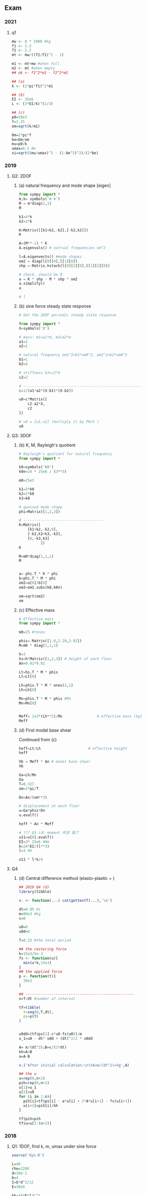 ** Exam
*** 2021
**** q1
#+begin_src R
mw <- 8 * 1000 #kg
f1 <- 1.3
f2 <- 2.2
mt <- mw/((f2/f1)^2 - 1)

m1 <- mt+mw #when full
m2 <- mt #when empty
## ok <- f1^2*m1 - f2^2*m2

## (a)
k <- (2*pi*f1)^2*m1

## (b)
EI <- 35e6
L <- (3*EI/k)^(1/3)

## (c)
p0=19e3
f=1.25
om=sqrt(k/m1)

Om=2*pi*f
be=Om/om
mu=p0/k
umax=0.2 #m
xi=sqrt((mu/umax)^2 - (1-be^2)^2)/(2*be)

#+end_src
*** 2019
**** Q2: 2DOF
***** (a) natural frequency and mode shape [eigen]
#+begin_src python
  from sympy import *
  m,k= symbols('m k')
  M = m*diag(2,1)
  M

  k1=4*k
  k2=2*k

  K=Matrix([[k1+k2,-k2],[-k2,k2]])
  K

  A=(M**-1) * K
  A.eigenvals() # natrual frequencies om^2

  l=A.eigenvects() #mode shapes
  om2 = diag(l[0][0],l[1][0])
  shp = Matrix.hstack(l[0][2][0],l[1][2][0])

  # check, should be 0
  a = K * shp - M * shp * om2
  a.simplify()
  a

  # l
#+end_src
***** (b) sine force steady state response
#+begin_src python
# Get the 2DOF periodic steady state response

from sympy import *
X=symbols('X')

# mass: m1=a1*m, m2=a2*m
a1=2
a2=1

# natural frequency om1^2=b1*om0^2, om2^2=b2*om0^2
b1=1
b2=4

# stiffness k2=c2*k
c2=2

# -------------------------------------------------------
c=1/(a1*a2*(X-b1)*(X-b2))

u0=c*Matrix([
    c2-a2*X,
    c2
])

# u0 = [u1,u2] (multiply it by P0/k )
u0
#+end_src
**** Q3: 3DOF
***** (b) K, M, Rayleigh's quotient
#+begin_src python
# Rayleigh's quotient for natural frequency
from sympy import *

k0=symbols('k0')
k0n=24 * 25e6 / (3**3)

m0=25e3

k1=3*k0
k2=2*k0
k3=k0

# guessed mode shape
phi=Matrix([1,2,3])

# -------------------------------------
K=Matrix([
    [k1+k2,-k2,0],
    [-k2,k2+k3,-k3],
    [0,-k3,k3]
          ])
K

M=m0*diag(1,1,1)
M


a= phi.T * K * phi
b=phi.T * M * phi
om2=a[0]/b[0]
om2=om2.subs(k0,k0n)

om=sqrt(om2)
om
#+end_src
***** (c) Effective mass
#+begin_src python
# Effective mass
from sympy import *

m0=25 #tones

phis= Matrix([1.0,2.29,3.92])
M=m0 * diag(1,1,1)

h=3
hs=h*Matrix([1,2,3]) # height of each floor
An=0.42*9.81

Lt=hs.T * M * phis
Lt=Lt[0]

Lh=phis.T * M * ones(3,1)
Lh=Lh[0]

Mn=phis.T * M * phis #Mn
Mn=Mn[0]


Meff= 1e3*(Lh**2)/Mn                # effective mass (kg)
Meff
#+end_src
***** (d) First modal base shear
Continued from (c)
#+begin_src python
  heff=Lt/Lh                      # effective height
  heff

  Vb = Meff * An # modal base shear
  Vb

  Ga=Lh/Mn
  Ga
  T=0.327
  om=2*pi/T

  Dn=An/(om**2)

  # displacement at each floor
  u=Ga*phis*Dn
  u.evalf()

  heff * An * Meff

  # ??? Q3 (d) moment 咋求 跳了
  u11=u[0].evalf()
  EI=3* 25e6 #Nm
  k=24*EI/(l**3)
  l=3 #m

  u11 * l*k/4
#+end_src
**** Q4 
***** (d) Central difference method (elasto-plastic + )
#+begin_src R
  ## 2019 Q4 (d)
  library(tibble)

  v. <- function(...) cat(gettextf(...),'\n')

  dt=0.05 #s
  m=80e3 #kg
  c=0

  u0=0
  u0d=0

  T=0.25 #the total period

  ## the restoring force
  k=15e3/5e-3
  fs <- function(u){
    min(u*k,15e3)
  }
  ## the applied force
  p <- function(t){
    20e3
  }

  ## --------------------------------------------------
  n=T/dt #number of interval

  tf=tibble(
    t=seq(0,T,dt),
    ps=p(t)
  )


  u0dd=(tf$ps[1]-c*u0-fs(u0))/m
  u_1=u0 - dt* u0d + (dt)^2/2 * u0dd

  A= m/(dt^2);B=c/(2*dt)
  kh=A+B
  a=A-B

  v.('After initial calculation:\n\tA=m/(dt^2)=%g',A)

  ## the u
  u=rep(0,n+2)
  pih=rep(0,n+1)
  u[1]=u_1
  u[2]=u0
  for (i in 1:n){
    pih[i]=tf$ps[i] - a*u[i] + 2*A*u[i+1] - fs(u[i+1])
    u[i+2]=pih[i]/kh
  }

  tf$pih=pih
  tf$u=u[2:(n+2)]

#+end_src
*** 2018
**** Q1: 1DOF, find k, m, umax under sine force
#+begin_src R
source('dyn.R')

L=40
rho=2200
d=10e-2
b=4
I=b*d^3/12
E=30e9

kb=48*E*I/L^3
m_slab=b*d*L*rho

## --------------------------------------------------
## (b) find K, M
fh=0.08
fv=0.06
fv2=0.055
p2 <- function(x) (2*pi*x)^2
ks=p2(fh)/2 * m_slab

a=p2(fv) * m_slab
kc=a*kb/(2*(kb-a))

b=2*kb*kc/(kb+2*kc)
m2=b/p2(fv2) - m_slab

## --------------------------------------------------
## (c) Find maximum deflection under sin force
Om=2*pi     #the frequency for force
om=2*pi*fv2 #the system natural frequency
k=b         #the system k
p0=m2 *9.81 #the applied force magnitude
xi=0.07     #xi = 7%
umax <- dyn_get_max_dlf(Om,om,k,p0,xi)

#+end_src
**** Q2: 2DOF:  eigen om, check ortho
#+begin_src python
from sympy import *

# CAUTION: use Integer() or Rational() to init to avoid roundoff error
m=Integer(100e3) #kg
M = m*diag(1,1);M

h=3 #m
EI=15e6
k =Rational(24*EI,h**3);k

k1=3*k
k2=k

K=Matrix([[k1+k2,-k2],[-k2,k2]]);K
A=(M**-1)*K;A

A.eigenvals() # natrual frequencies om^2

l=A.eigenvects() #mode shapes
om2 = diag(l[0][0],l[1][0])
shp = Matrix.hstack(l[0][2][0],l[1][2][0])
l

# the om
(om2 ** (1/2)).evalf()

# should be 0
a = K * shp - M * shp * om2
a.simplify()
a

# mode shapes
shp.evalf() #[phi1 phi2]

# natural circular frequencies
(om2*m/k).evalf()

# Verify the orthogonality
KK = shp.T * K * shp
KK.simplify()
MM = shp.T * M * shp
MM.simplify()
KK # should be diagonal
#+end_src
**** Q3: 3DOF: three base shear: Rayleigh's + three modal base shear
#+begin_src python
from sympy import *

EI=Integer(20e6) #Nm2
h=Integer(4)
m0=Integer(30e3) #kg

M=m0*diag(2,2,1)

k0=EI/(h**3)
k1=18
k2=48
k3=24

# -------------------------------------
K=k0*Matrix([
    [k1+k2,-k2,0],
    [-k2,k2+k3,-k3],
    [0,-k3,k3]
          ])
K

# Rayleigh's quotient 
phi = Matrix([1,1.248,1.429])
a= phi.T * K * phi
b=phi.T * M * phi
om2=a[0]/b[0]
print('a is %g, b is %g, om2 is %g, om is %g' % (a[0].evalf(3),
                                                 b[0].evalf(3),
                                                 om2.evalf(3),
                                                 sqrt(om2).evalf(3)
                                                 ))

# (c) calculate three base shear

phis= Matrix([
    [1,1,1],
    [1.248,0.242,-1.24],
    [1.429,-1.822,0.768]
])

import numpy as np
from numpy import array
def to_a(x):
    return array(x,dtype=float)

Lh=phis.T * M * ones(3,1);Lh
# turn to numpy
Lh2 = to_a([x.evalf()**2 for x in Lh])
Lh2

Mn=phis.T * M * phis #Mn
Mn=to_a(Matrix.diagonal(Mn)) #get the diagonal elements
Mn=Mn.flatten()

Meff= Lh2/Mn               # effective mass (kg)
Meff

om=to_a([5.625,16.83,25.57])
T = 2*np.pi / om;T #period

An=9.81* to_a([0.4,0.65,0.7])              # 读表
Vb = Meff * An # modal base shear (N)
Vb # three modal base shear
#+end_src
*** 2017
**** Q1 2DOF
***** (a),(b),(c) eigen: natural freq + mode shape + check ortho
#+begin_src python
from sympy import *
m,k= symbols('m k')
M = m*diag(2,1)
M

# k = 24EI/h1^3
k1=k
k2=8*k

K=Matrix([[k1+k2,-k2],[-k2,k2]])
K

A=(M**-1)*K
A.eigenvals() # natrual frequencies om^2

l=A.eigenvects() #mode shapes
om2 = diag(l[0][0],l[1][0])
shp = Matrix.hstack(l[0][2][0],l[1][2][0])
l

# should be 0
a = K * shp - M * shp * om2
a.simplify()
a

# mode shapes
shp.evalf() #[phi1 phi2]

# natural circular frequencies
(om2*m/k).evalf()

# Verify the orthogonality
KK = shp.T * K * shp
KK.simplify()
MM = shp.T * M * shp
MM.simplify()
print('Is K diagonal? :',KK.is_diagonal())
print('Is M diagonal? :',MM.is_diagonal())

#+end_src
***** (d) Solve init value problem
#+begin_src python
# For the 2 DOF system, solve the initial value problem
# the general solution is
# u(t) = [u1,u2]
# = (Acw1t + Bsw1t)[v11,v12]
# + (Ccw2t + Dsw2t)[v21,v22]

# Where v11, v12 are the mode shape for mode 1
# v21, v22 are the mode shape for mode 2

from sympy import *

# the initial conditions
I,M = symbols('I M')
u0=Matrix([0,0])
ud0=Matrix([0,I/M])

# --------------------------------------------------
v11,v12,v21,v22 = symbols('v(1:3)(1:3)')
om1,om2 = symbols('omega1:3')

Phi = Matrix([[v11,v21],[v12,v22]])
Phi

Om = diag(om1,om2)


A = diag(Phi, Phi*Om)
V = Matrix.vstack(u0,ud0)

# A,C,B,D
(A**-1) * V
#+end_src
**** Q3 3DOF
***** (a) (i) get K
#+begin_src python
from sympy import *

EI=20e6 #Nm2


def get_k(EI,h):
    return 24*EI/(h**3)

k1=get_k(EI=2*EI,h=4)
k2=get_k(EI=2*EI,h=3)
k3=get_k(EI=EI,h=3)

# -------------------------------------
K=Matrix([
    [k1+k2,-k2,0],
    [-k2,k2+k3,-k3],
    [0,-k3,k3]
          ])
K*1e-6 # MN/m
#+end_src
***** (a) (ii) effective mass and base shear
#+begin_src python
  from sympy import *

  phis= Matrix([1.0,1.283,1.49])
  m0=30e3
  M=m0*diag(1,1,0.5)
  M


  Lh=phis.T * M * ones(3,1)
  Lh=Lh[0]

  Mn=phis.T * M * phis #Mn
  Mn=Mn[0]

  Meff= (Lh**2)/Mn                # effective mass (kg)
  x=Meff/sum(M)
  x=x.evalf(2)
  print('The mass participation factor is %g%% , the Meff is %g'% (100 * x,Meff.evalf(3)))


  An=0.9*9.81                     # 读表
  Vb = Meff * An # modal base shear (N)
  Vb 
#+end_src
***** (b) (ii) elastic-perfectly plastic diagram
#+begin_src python
from math import sqrt

F=10e3 #N
u1=3.2e-3 #m
u2=4.8e-3

k=F/u1
m=80e3 #kg
om=sqrt(k/m)

E=F * (u2 - u1)
print('om is %g, k is %g N/m, energy dissipated is %g J, ductility is %g' % (om,k,E, u2/u1))
#+end_src
** Book
*** Central-difference
#+begin_src R
library(tibble)

dt=0.1
m=0.2533
c=0.1592
k=10
u0=0
u0d=0

T=1 #the total period

## the restoring force
fs <- function(u) k*u
## the applied force
p <- function(t){
    10 * sin(pi * t /0.6) * (t < 0.6)
    ## It's zero if t >=0.6
}

## --------------------------------------------------
n=T/dt #number of interval

tf=tibble(
  t=0:n/n,
  ps=p(t)
)


u0dd=(tf$ps[1]-c*u0-k*u0)/m
u_1=u0 - dt* u0d + (dt)^2/2 * u0dd

A= m/(dt^2);B=c/(2*dt)
kh=A+B
a=A-B
b=k-2*A

## the u
u=rep(0,n+2)
pih=rep(0,n+1)
u[1]=u_1
u[2]=u0
for (i in 1:n){
  pih[i]=tf$ps[i] - a*u[i] + 2*A*u[i+1] - fs(u[i+1])
  u[i+2]=pih[i]/kh
}

tf$pih=pih
tf$u=u[2:(n+2)]

#+end_src
** T2: forced vibration
*** q1
#+begin_src R
  # Tut2 q1
  L=2
  xi=0.05
  EI=500e3
  g=9.81
  Om=30
  p0=1.2e3 #N
  W=20e3 #N


  m=W/g
  k=9*EI/(4*L^3)
  om=sqrt(k/m)



  source('dyn.R')
  umax <- dyn_get_max_dlf(Om,om,k,p0,xi)
#+end_src
*** q2
#+begin_src R
EI=40e6 #Nm2
M=6000 #kg
L=3

k=3*EI/L^3
om = sqrt(k/M)

source('dyn.R')
Om=800*pi/60 #rad/sec
xi=0.1
p0=64e3

umax <- dyn_get_max_dlf(Om,om,k,p0,xi)

#+end_src
*** q4 convolution
#+begin_src python
# T2 q4 convolution
from sympy import *
om,t,ta,a,F0,t0= symbols('omega t tau a F0 t0', positive=True)
h=a*sin(om*t)

F1=F0*t/t0                      # F before t0
e1 = F1.subs(t,ta) * h.subs(t,t-ta)
i = integrate(e1,(ta,0,t))
mu1=i.simplify()                  # response when t < t0

F2=F0                          # F after t0
e2 = F0 * h.subs(t,t-ta)
i1 = integrate(e1,(ta,0,t0))    # Caution: 你得从新integrate一次 e1
i2 = integrate(e2,(ta,t0,t))
i = i1+i2
mu2 = i.simplify()              # response when t >= t0

#+end_src
* End

# Local Variables:
# org-what-lang-is-for: "python"
# End:

